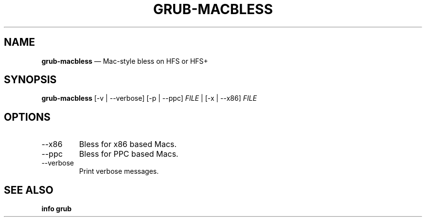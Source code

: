 .TH GRUB-MACBLESS 1 "Wed Feb 26 2014"
.SH NAME
\fBgrub-macbless\fR \(em Mac-style bless on HFS or HFS+

.SH SYNOPSIS
\fBgrub-macbless\fR [-v | --verbose] [-p | --ppc] \fIFILE\fR | [-x | --x86] \fIFILE\fR

.SH OPTIONS
.TP
--x86
Bless for x86 based Macs.

.TP
--ppc
Bless for PPC based Macs.

.TP
--verbose
Print verbose messages.

.SH SEE ALSO
.BR "info grub"
